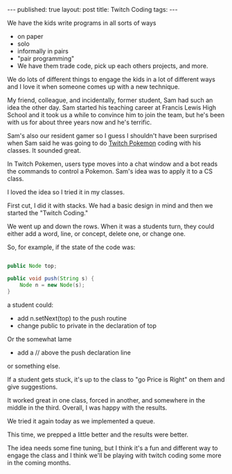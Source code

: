 #+STARTUP: showall indent
#+STARTUP: hidestars
#+OPTIONS: toc:nil
#+begin_html
---
published: true
layout: post
title:  Twitch Coding
tags:
---
#+end_html

#+begin_html
<style>
div.center {text-align:center;}
</style>
#+end_html

We have the kids write programs in all sorts of ways

- on paper
- solo
- informally in pairs
- "pair programming"
- We have them trade code, pick up each others projects, and more.

We do lots of different things to engage the kids in a lot of
different ways and I love it when someone comes up with a new
technique.


My friend, colleague, and incidentally, former student, Sam had such
an idea the other day. Sam started his teaching career at Francis
Lewis High School and it took us a while to convince him to join the
team, but he's been with us for about three years now and he's terrific.

Sam's also our resident gamer so I guess I shouldn't have been
surprised when Sam said he was going to do [[http://www.reddit.com/r/twitchplayspokemon/comments/1y94r8/the_history_of_twitch_plays_pokemon/][Twitch Pokemon]] coding with
his classes. It sounded great.

In Twitch Pokemen, users type moves into a chat window and a bot reads
the commands to control a Pokemon. Sam's idea was to apply it to a CS class.

I loved the idea so I tried it in my classes.

First cut, I did it with stacks. We had a basic design in mind and then we started the "Twitch Coding." 

We went up and down the rows. When it was a students turn, they could
either add a word, line, or concept, delete one, or change one.

So, for example, if the state of the code was:

#+BEGIN_SRC java :export none
  
  public Node top;
  
  public void push(String s) {
      Node n = new Node(s);
  }
  
#+END_SRC

a student could:

- add n.setNext(top) to the push routine
- change public to private in the declaration of top

Or the somewhat lame

- add a // above the push declaration line

or something else.

If a student gets stuck, it's up to the class to "go Price is Right"
on them and give suggestions.

It worked great in one class, forced in another, and somewhere in the
middle in the third. Overall, I was happy with the results.


We tried it again today as we implemented a queue.

This time, we prepped a little better and the results were better.

The idea needs some fine tuning, but I think it's a fun and different
way to engage the class and I think we'll be playing with twitch
coding some more in the coming months.


